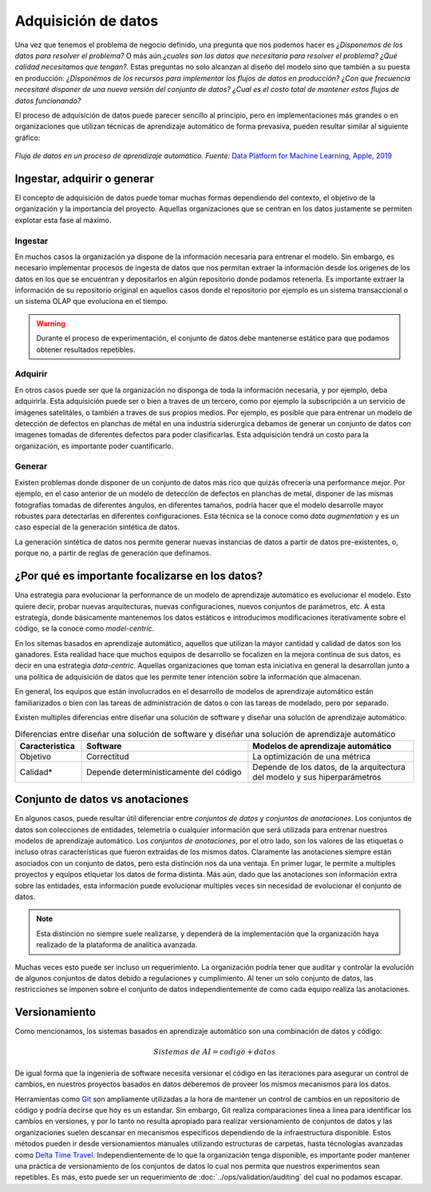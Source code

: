 .. _rst_data_adquisition:

====================
Adquisición de datos
====================

Una vez que tenemos el problema de negocio definido, una pregunta que nos podemos hacer es *¿Disponemos de los datos para resolver el problema?* O más aún *¿cuales son los datos que necesitaría para resolver el problema? ¿Qué calidad necesitamos que tengan?*. Estas preguntas no solo alcanzan al diseño del modelo sino que también a su puesta en producción: *¿Disponémos de los recursos para implementar los flujos de datos en producción? ¿Con que frecuencia necesitaré disponer de una nueva versión del conjunto de datos? ¿Cual es el costo total de mantener estos flujos de datos funcionando?*

El proceso de adquisición de datos puede parecer sencillo al principio, pero en implementaciones más grandes o en organizaciones que utilizan técnicas de aprendizaje automático de forma prevasiva, pueden resultar similar al siguiente gráfico:

.. figure:: ../_images/data_workflows.png
   :alt: Flujo de datos en un proceso de aprendizaje automático.
   :align: center
   :width: 500

   *Flujo de datos en un proceso de aprendizaje automático. Fuente:* `Data Platform for Machine Learning, Apple, 2019 <https://dl.acm.org/doi/pdf/10.1145/3299869.3314050>`_ 

.. _rst_data_adquire_ingest_generate:

Ingestar, adquirir o generar
----------------------------

El concepto de adquisición de datos puede tomar muchas formas dependiendo del contexto, el objetivo de la organización y la importancia del proyecto. Aquellas organizaciones que se centran en los datos justamente se permiten explotar esta fase al máximo. 

Ingestar
^^^^^^^^
En muchos casos la organización ya dispone de la información necesaria para entrenar el modelo. Sin embargo, es necesario implementar procesos de ingesta de datos que nos permitan extraer la información desde los origenes de los datos en los que se encuentran y depositarlos en algún repositorio donde podamos retenerla. Es importante extraer la información de su repositorio original en aquellos casos donde el repositorio por ejemplo es un sistema transaccional o un sistema OLAP que evoluciona en el tiempo. 

.. warning:: Durante el proceso de experimentación, el conjunto de datos debe mantenerse estático para que podamos obtener resultados repetibles.

Adquirir
^^^^^^^^
En otros casos puede ser que la organización no disponga de toda la información necesaria, y por ejemplo, deba adquirirla. Esta adquisición puede ser o bien a traves de un tercero, como por ejemplo la subscripción a un servicio de imágenes satelitáles, o también a traves de sus propios medios. Por ejemplo, es posible que para entrenar un modelo de detección de defectos en planchas de métal en una industría siderurgica debamos de generar un conjunto de datos con imagenes tomadas de diferentes defectos para poder clasificarlas. Esta adquisición tendrá un costo para la organización, es importante poder cuantificarlo.

Generar
^^^^^^^
Existen problemas donde disponer de un conjunto de datos más rico que quizás ofrecería una performance mejor. Por ejemplo, en el caso anterior de un modelo de detección de defectos en planchas de metal, disponer de las mismas fotografías tomadas de diferentes ángulos, en diferentes tamaños, podría hacer que el modelo desarrolle mayor robustes para detectarlas en diferentes configuraciones. Esta técnica se la conoce como *data augmentation* y es un caso especial de la generación sintética de datos.

La generación sintética de datos nos permite generar nuevas instancias de datos a partir de datos pre-existentes, o, porque no, a partir de reglas de generación que definamos.


¿Por qué es importante focalizarse en los datos?
------------------------------------------------

Una estrategia para evolucionar la performance de un modelo de aprendizaje automático es evolucionar el modelo. Esto quiere decir, probar nuevas arquitecturas, nuevas configuraciones, nuevos conjuntos de parámetros, etc. A esta estrategía, donde básicamente mantenemos los datos estáticos e introducimos modificaciones iterativamente sobre el código, se la conoce como *model-centric*.

En los sitemas basados en aprendizaje automático, aquellos que utilizan la mayor cantidad y calidad de datos son los ganadores. Esta realidad hace que muchos equipos de desarrollo se focalizen en la mejora continua de sus datos, es decir en una estrategia *data-centric*. Aquellas organizaciones que toman esta iniciativa en general la desarrollan junto a una política de adquisición de datos que les permite tener intención sobre la información que almacenan.

En general, los equipos que están involucrados en el desarrollo de modelos de aprendizaje automático están familiarizados o bien con las tareas de administración de datos o con las tareas de modelado, pero por separado. 

Existen multiples diferencias entre diseñar una solución de software y diseñar una solución de aprendizaje automático:

.. csv-table:: Diferencias entre diseñar una solución de software y diseñar una solución de aprendizaje automático
   :header: "Caracteristica", "Software", "Modelos de aprendizaje automático"
   :widths: 20, 50, 50

   "Objetivo", "Correctitud", "La optimización de una métrica"
   "Calidad*", "Depende deterministicamente del código", "Depende de los datos, de la arquitectura del modelo y sus hiperparámetros"



Conjunto de datos vs anotaciones
--------------------------------
En algunos casos, puede resultar útil diferenciar entre *conjuntos de datos* y *conjuntos de anotaciones*. Los conjuntos de datos son colecciones de entidades, telemetría o cualquier información que será utilizada para entrenar nuestros modelos de aprendizaje automático. Los *conjuntos de anotaciones*, por el otro lado, son los valores de las etiquetas o incluso otras características que fueron extraidas de los mismos datos. Claramente las anotaciones siempre están asociados con un conjunto de datos, pero esta distinción nos da una ventaja. En primer lugar, le permite a multiples proyectos y equipos etiquetar los datos de forma distinta. Más aún, dado que las anotaciones son información extra sobre las entidades, esta información puede evolucionar multiples veces sin necesidad de evolucionar el conjunto de datos. 

.. note:: Esta distinción no siempre suele realizarse, y dependerá de la implementación que la organización haya realizado de la plataforma de analítica avanzada.

Muchas veces esto puede ser incluso un requerimiento. La organización podría tener que auditar y controlar la evolución de algunos conjuntos de datos debido a regulaciones y cumplimiento. Al tener un solo conjunto de datos, las restricciones se imponen sobre el conjunto de datos independientemente de como cada equipo realiza las anotaciones.

Versionamiento
--------------

Como mencionamos, los sistemas basados en aprendizaje automático son una combinación de datos y código:

.. math::

   Sistemas\; de\; AI = codigo + datos

De igual forma que la ingeniería de software necesita versionar el código en las iteraciones para asegurar un control de cambios, en nuestros proyectos basados en datos deberemos de proveer los mísmos mecanismos para los datos.

Herramientas como `Git <https://en.wikipedia.org/wiki/Git>`_ son ampliamente utilizadas a la hora de mantener un control de cambios en un repositorio de código y podría decirse que hoy es un estandar. Sin embargo, Git realiza comparaciones linea a linea para identificar los cambios en versiones, y por lo tanto no resulta apropiado para realizar versionamiento de conjuntos de datos y las organizaciones suelen descansar en mecanismos especificos dependiendo de la infraestructura disponible. Estos métodos pueden ir desde versionamientos manuales utilizando estructuras de carpetas, hasta técnologias avanzadas como `Delta Time Travel <https://databricks.com/blog/2019/02/04/introducing-delta-time-travel-for-large-scale-data-lakes.html>`_. Independientemente de lo que la organización tenga disponible, es importante poder mantener una práctica de versionamiento de los conjuntos de datos lo cual nos permita que nuestros experimentos sean repetibles. Es más, esto puede ser un requerimiento de :doc:`../ops/validation/auditing` del cual no podamos escapar.
